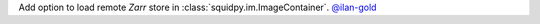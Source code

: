 Add option to load remote *Zarr* store in :class:`squidpy.im.ImageContainer`.
`@ilan-gold <https://github.com/ilan-gold>`__

